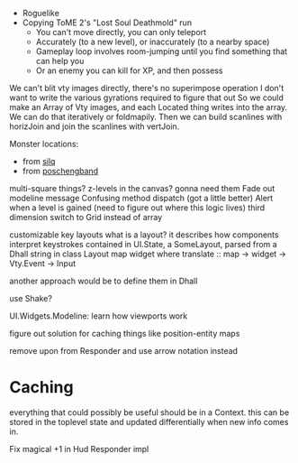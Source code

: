 - Roguelike
- Copying ToME 2's "Lost Soul Deathmold" run
  - You can't move directly, you can only teleport
  - Accurately (to a new level), or inaccurately (to a nearby space)
  - Gameplay loop involves room-jumping until you find something that can help you
  - Or an enemy you can kill for XP, and then possess

We can't blit vty images directly, there's no superimpose operation
I don't want to write the various gyrations required to figure that out
So we could make an Array of Vty images, and each Located thing writes
into the array. We can do that iteratively or foldmapily. Then we can
build scanlines with horizJoin and join the scanlines with vertJoin.

Monster locations:
- from [[https://github.com/sil-quirk/sil-q/blob/master/lib/edit/monster.txt][silq]]
- from [[https://nikheizen.github.io/pages/compostband/mon-desc.html][poschengband]]

multi-square things? z-levels in the canvas? gonna need them
Fade out modeline message
Confusing method dispatch (got a little better)
Alert when a level is gained (need to figure out where this logic lives)
third dimension
switch to Grid instead of array

customizable key layouts
what is a layout? it describes how components interpret keystrokes
contained in UI.State, a SomeLayout, parsed from a Dhall string in
class Layout map widget where
  translate :: map -> widget -> Vty.Event -> Input

another approach would be to define them in Dhall


use Shake?

UI.Widgets.Modeline: learn how viewports work

figure out solution for caching things like position-entity maps

remove upon from Responder and use arrow notation instead

* Caching

everything that could possibly be useful should be in a Context. this can be stored in the toplevel state and updated differentially when new info comes in.

Fix magical +1 in Hud Responder impl
